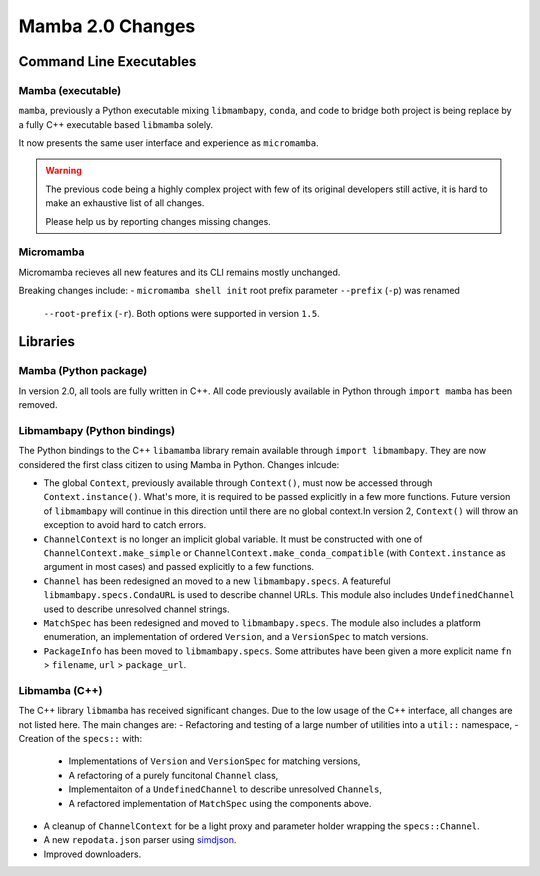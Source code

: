 =================
Mamba 2.0 Changes
=================
.. ...................... ..
.. THIS IS STILL A DRAFT ..
.. ...................... ..

.. TODO high-level summary of new features:
.. - OCI registries
.. - Mirrors
.. - Own implementation repodata.json
.. - Fully feature implementation of MatchSpec


Command Line Executables
========================
Mamba (executable)
******************
``mamba``, previously a Python executable mixing ``libmambapy``, ``conda``, and code to bridge both
project is being replace by a fully C++ executable based ``libmamba`` solely.

It now presents the same user interface and experience as ``micromamba``.

.. warning::

   The previous code being a highly complex project with few of its original developers still
   active, it is hard to make an exhaustive list of all changes.

   Please help us by reporting changes missing changes.

Micromamba
**********
Micromamba recieves all new features and its CLI remains mostly unchanged.

Breaking changes include:
- ``micromamba shell init`` root prefix parameter ``--prefix`` (``-p``) was renamed
  ``--root-prefix`` (``-r``).
  Both options were supported in version ``1.5``.

.. TODO is micromamba executable renamed mamba?


Libraries
=========
Mamba (Python package)
**********************
In version 2.0, all tools are fully written in C++.
All code previously available in Python through ``import mamba`` has been removed.

Libmambapy (Python bindings)
****************************
The Python bindings to the C++ ``libamamba`` library remain available through ``import libmambapy``.
They are now considered the first class citizen to using Mamba in Python.
Changes inlcude:

- The global ``Context``, previously available through ``Context()``, must now be accessed through
  ``Context.instance()``.
  What's more, it is required to be passed explicitly in a few more functions.
  Future version of ``libmambapy`` will continue in this direction until there are no global context.In version 2, ``Context()`` will throw an exception to avoid hard to catch errors.
- ``ChannelContext`` is no longer an implicit global variable.
  It must be constructed with one of ``ChannelContext.make_simple`` or
  ``ChannelContext.make_conda_compatible`` (with ``Context.instance`` as argument in most cases)
  and passed explicitly to a few functions.
- ``Channel`` has been redesigned an moved to a new ``libmambapy.specs``.
  A featureful ``libmambapy.specs.CondaURL`` is used to describe channel URLs.
  This module also includes ``UndefinedChannel`` used to describe unresolved channel strings.
- ``MatchSpec`` has been redesigned and moved to ``libmambapy.specs``.
  The module also includes a platform enumeration, an implementation of ordered ``Version``, and a
  ``VersionSpec`` to match versions.
- ``PackageInfo`` has been moved to ``libmambapy.specs``.
  Some attributes have been given a more explicit name ``fn`` > ``filename``,
  ``url`` > ``package_url``.

.. TODO include final decision for Channels as URLs.

Libmamba (C++)
**************
The C++ library ``libmamba`` has received significant changes.
Due to the low usage of the C++ interface, all changes are not listed here.
The main changes are:
- Refactoring and testing of a large number of utilities into a ``util::`` namespace,
- Creation of the ``specs::`` with:
    - Implementations of ``Version`` and ``VersionSpec`` for matching versions,
    - A refactoring of a purely funcitonal ``Channel`` class,
    - Implementaiton of a ``UndefinedChannel`` to describe unresolved ``Channels``,
    - A refactored implementation of ``MatchSpec`` using the components above.
- A cleanup of ``ChannelContext`` for be a light proxy and parameter holder wrapping the
  ``specs::Channel``.
- A new ``repodata.json`` parser using `simdjson <https://simdjson.org/>`_.
- Improved downloaders.

.. TODO OCI registry
.. TODO Mirrors
